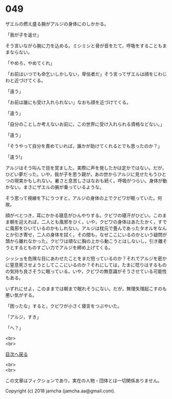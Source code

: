 #+OPTIONS: toc:nil
#+OPTIONS: \n:t

* 049

  ザエルの燃え盛る腕がアルジの身体にのしかかる。

  「我が子を返せ」

  そう言いながら腕に力を込める。ミシミシと骨が音をたて，呼吸をすることもままならない。

  「やめろ，やめてくれ」

  「お前はいつでも命乞いしかしない，卑怯者だ」そう言ってザエルは顔をじわじわと近づけてくる。

  「違う」

  「お前は誰にも受け入れられない」なおも顔を近づけてくる。

  「違う」

  「自分のことしか考えないお前に，この世界に受け入れられる資格などない。」

  「違う」

  「そうやって自分を責めていれば，誰かが助けてくれるとでも思ったのか？」

  「違う!」

  アルジはそう叫んで目を覚ました。実際に声を発したかは定かではない。だが，ひどい夢だった。いや，我が子を思う親が，あの世からアルジに見せたもうひとつの現実かもしれない。暑さと息苦しさはなおも続く。呼吸がつらい。身体が動かない。まさにザエルの腕が乗っているような。

  そう思って視線を下にうつすと，アルジの身体の上でクビワが眠っていた。何故。

  顔がべとつき，耳にかかる寝息がひんやりする。クビワの寝汗がひどい。このまま朝を迎えれば，二人とも風邪をひく。いや，クビワの身体はあたたかく，すでに風邪をひいているのかもしれない。アルジは枕元で畳んであったタオルをなんとか引き寄せ，二人の身体を拭く。その間も，なぜここにいるのかという疑問が頭から離れなかった。クビワは頑なに胸の上から動こうとはしないし，引き離そうとするとものすごい力でアルジを締め上げてくる。

  シッショを危険な目にあわせたことをまだ怒っているのか？それでアルジを密かに窒息死させようとしてここにいるのか？それにしては，たまに唸りはするものの気持ち良さそうに眠っている。いや，クビワの無意識がそうさせている可能性もある。

  いずれにせよ，このままでは朝まで眠れそうにない。だが，無理矢理起こすのも悪い気がする。

  「困ったな」すると，クビワが小さく寝言をつぶやいた。

  「アルジ，すき」

  「へ？」

  <br>
  <br>
  
  [[https://github.com/jamcha-aa/OblivionReports/blob/master/README.md][目次へ戻る]]
  
  <br>
  <br>

  この文章はフィクションであり，実在の人物・団体とは一切関係ありません。

  Copyright (c) 2018 jamcha (jamcha.aa@gmail.com).

  [[http://creativecommons.org/licenses/by-nc-sa/4.0/deed][file:http://i.creativecommons.org/l/by-nc-sa/4.0/88x31.png]]
